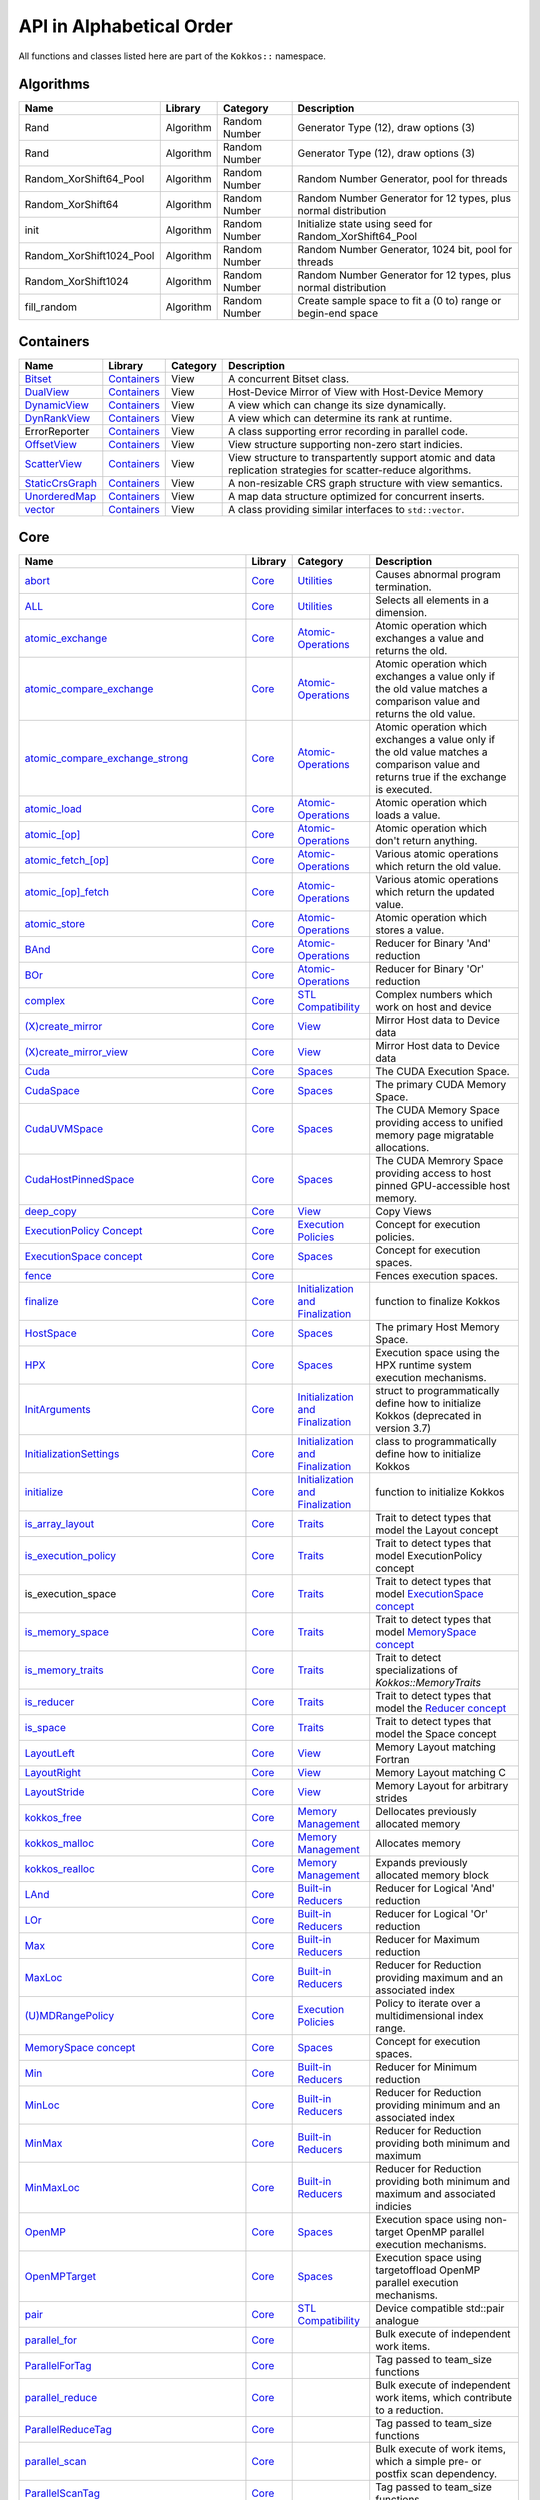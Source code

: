 API in Alphabetical Order
=========================

All functions and classes listed here are part of the ``Kokkos::`` namespace.

Algorithms
----------

+--------------------------+-----------+---------------+----------------------------------------------------------------+
| Name                     | Library   | Category      | Description                                                    |
+==========================+===========+===============+================================================================+
| Rand                     | Algorithm | Random Number | Generator Type (12), draw options (3)                          |
+--------------------------+-----------+---------------+----------------------------------------------------------------+
| Rand                     | Algorithm | Random Number | Generator Type (12), draw options (3)                          |
+--------------------------+-----------+---------------+----------------------------------------------------------------+
| Random_XorShift64_Pool   | Algorithm | Random Number | Random Number Generator, pool for threads                      |
+--------------------------+-----------+---------------+----------------------------------------------------------------+
| Random_XorShift64        | Algorithm | Random Number | Random Number Generator for 12 types, plus normal distribution |
+--------------------------+-----------+---------------+----------------------------------------------------------------+
| init                     | Algorithm | Random Number | Initialize state using seed for Random_XorShift64_Pool         |
+--------------------------+-----------+---------------+----------------------------------------------------------------+
| Random_XorShift1024_Pool | Algorithm | Random Number | Random Number Generator, 1024 bit, pool for threads            |
+--------------------------+-----------+---------------+----------------------------------------------------------------+
| Random_XorShift1024      | Algorithm | Random Number | Random Number Generator for 12 types, plus normal distribution |
+--------------------------+-----------+---------------+----------------------------------------------------------------+
| fill_random              | Algorithm | Random Number | Create sample space to fit a (0 to) range or begin-end space   |
+--------------------------+-----------+---------------+----------------------------------------------------------------+

Containers
----------

+----------------------------------------------------+---------------------------------------+----------+----------------------------------------------------------------------------------------------------------------+
| Name                                               | Library                               | Category | Description                                                                                                    |
+====================================================+=======================================+==========+================================================================================================================+
| `Bitset <containers/Bitset.html>`_                 | `Containers <containers-index.html>`_ | View     | A concurrent Bitset class.                                                                                     |
+----------------------------------------------------+---------------------------------------+----------+----------------------------------------------------------------------------------------------------------------+
| `DualView <containers/DualView.html>`_             | `Containers <containers-index.html>`_ | View     | Host-Device Mirror of View with Host-Device Memory                                                             |
+----------------------------------------------------+---------------------------------------+----------+----------------------------------------------------------------------------------------------------------------+
| `DynamicView <containers/DynamicView.html>`_       | `Containers <containers-index.html>`_ | View     | A view which can change its size dynamically.                                                                  |
+----------------------------------------------------+---------------------------------------+----------+----------------------------------------------------------------------------------------------------------------+
| `DynRankView <containers/DynRankView.html>`_       | `Containers <containers-index.html>`_ | View     | A view which can determine its rank at runtime.                                                                |
+----------------------------------------------------+---------------------------------------+----------+----------------------------------------------------------------------------------------------------------------+
| ErrorReporter                                      | `Containers <containers-index.html>`_ | View     | A class supporting error recording in parallel code.                                                           |
+----------------------------------------------------+---------------------------------------+----------+----------------------------------------------------------------------------------------------------------------+
| `OffsetView <containers/Offset-View.html>`_        | `Containers <containers-index.html>`_ | View     | View structure supporting non-zero start indicies.                                                             |
+----------------------------------------------------+---------------------------------------+----------+----------------------------------------------------------------------------------------------------------------+
| `ScatterView <containers/ScatterView.html>`_       | `Containers <containers-index.html>`_ | View     | View structure to transpartently support atomic and data replication strategies for scatter-reduce algorithms. |
+----------------------------------------------------+---------------------------------------+----------+----------------------------------------------------------------------------------------------------------------+
| `StaticCrsGraph <containers/StaticCrsGraph.html>`_ | `Containers <containers-index.html>`_ | View     | A non-resizable CRS graph structure with view semantics.                                                       |
+----------------------------------------------------+---------------------------------------+----------+----------------------------------------------------------------------------------------------------------------+
| `UnorderedMap <containers/Unordered-Map.html>`_    | `Containers <containers-index.html>`_ | View     | A map data structure optimized for concurrent inserts.                                                         |
+----------------------------------------------------+---------------------------------------+----------+----------------------------------------------------------------------------------------------------------------+
| `vector <containers/vector.html>`_                 | `Containers <containers-index.html>`_ | View     | A class providing similar interfaces to ``std::vector``.                                                       |
+----------------------------------------------------+---------------------------------------+----------+----------------------------------------------------------------------------------------------------------------+

Core
----

+--------------------------------------------------------------------------------------+---------------------------+------------------------------------------------------------------------+-----------------------------------------------------------------------------------------------------------------------------------------+
| Name                                                                                 | Library                   | Category                                                               | Description                                                                                                                             |
+======================================================================================+===========================+========================================================================+=========================================================================================================================================+
| `abort <core/utilities/abort.html>`_                                                 | `Core <core-index.html>`_ | `Utilities <core/Utilities.html>`_                                     | Causes abnormal program termination.                                                                                                    |
+--------------------------------------------------------------------------------------+---------------------------+------------------------------------------------------------------------+-----------------------------------------------------------------------------------------------------------------------------------------+
| `ALL <core/utilities/all.html>`_                                                     | `Core <core-index.html>`_ | `Utilities <core/Utilities.html>`_                                     | Selects all elements in a dimension.                                                                                                    |
+--------------------------------------------------------------------------------------+---------------------------+------------------------------------------------------------------------+-----------------------------------------------------------------------------------------------------------------------------------------+
| `atomic_exchange <core/atomics/atomic_exchange.html>`_                               | `Core <core-index.html>`_ | `Atomic-Operations <core/atomics.html>`_                               | Atomic operation which exchanges a value and returns the old.                                                                           |
+--------------------------------------------------------------------------------------+---------------------------+------------------------------------------------------------------------+-----------------------------------------------------------------------------------------------------------------------------------------+
| `atomic_compare_exchange <core/atomics/atomic_compare_exchange.html>`_               | `Core <core-index.html>`_ | `Atomic-Operations <core/atomics.html>`_                               | Atomic operation which exchanges a value only if the old value matches a comparison value and returns the old value.                    |
+--------------------------------------------------------------------------------------+---------------------------+------------------------------------------------------------------------+-----------------------------------------------------------------------------------------------------------------------------------------+
| `atomic_compare_exchange_strong <core/atomics/atomic_compare_exchange_strong.html>`_ | `Core <core-index.html>`_ | `Atomic-Operations <core/atomics.html>`_                               | Atomic operation which exchanges a value only if the old value matches a comparison value and returns true if the exchange is executed. |
+--------------------------------------------------------------------------------------+---------------------------+------------------------------------------------------------------------+-----------------------------------------------------------------------------------------------------------------------------------------+
| `atomic_load <core/atomics/atomic_load.html>`_                                       | `Core <core-index.html>`_ | `Atomic-Operations <core/atomics.html>`_                               | Atomic operation which loads a value.                                                                                                   |
+--------------------------------------------------------------------------------------+---------------------------+------------------------------------------------------------------------+-----------------------------------------------------------------------------------------------------------------------------------------+
| `atomic_\[op\] <core/atomics/atomic_op.html>`_                                       | `Core <core-index.html>`_ | `Atomic-Operations <core/atomics.html>`_                               | Atomic operation which don't return anything.                                                                                           |
+--------------------------------------------------------------------------------------+---------------------------+------------------------------------------------------------------------+-----------------------------------------------------------------------------------------------------------------------------------------+
| `atomic_fetch_\[op\] <core/atomics/atomic_fetch_op.html>`_                           | `Core <core-index.html>`_ | `Atomic-Operations <core/atomics.html>`_                               | Various atomic operations which return the old value.                                                                                   |
+--------------------------------------------------------------------------------------+---------------------------+------------------------------------------------------------------------+-----------------------------------------------------------------------------------------------------------------------------------------+
| `atomic_\[op\]_fetch <core/atomics/atomic_op_fetch.html>`_                           | `Core <core-index.html>`_ | `Atomic-Operations <core/atomics.html>`_                               | Various atomic operations which return the updated value.                                                                               |
+--------------------------------------------------------------------------------------+---------------------------+------------------------------------------------------------------------+-----------------------------------------------------------------------------------------------------------------------------------------+
| `atomic_store <core/atomics/atomic_store.html>`_                                     | `Core <core-index.html>`_ | `Atomic-Operations <core/atomics.html>`_                               | Atomic operation which stores a value.                                                                                                  |
+--------------------------------------------------------------------------------------+---------------------------+------------------------------------------------------------------------+-----------------------------------------------------------------------------------------------------------------------------------------+
| `BAnd <core/builtinreducers/BAnd.html>`_                                             | `Core <core-index.html>`_ | `Atomic-Operations <core/atomics.html>`_                               | Reducer for Binary 'And' reduction                                                                                                      |
+--------------------------------------------------------------------------------------+---------------------------+------------------------------------------------------------------------+-----------------------------------------------------------------------------------------------------------------------------------------+
| `BOr <core/builtinreducers/BOr.html>`_                                               | `Core <core-index.html>`_ | `Atomic-Operations <core/atomics.html>`_                               | Reducer for Binary 'Or' reduction                                                                                                       |
+--------------------------------------------------------------------------------------+---------------------------+------------------------------------------------------------------------+-----------------------------------------------------------------------------------------------------------------------------------------+
| `complex <core/utilities/complex.html>`_                                             | `Core <core-index.html>`_ | `STL Compatibility <core/STL-Compatibility.html>`_                     | Complex numbers which work on host and device                                                                                           |
+--------------------------------------------------------------------------------------+---------------------------+------------------------------------------------------------------------+-----------------------------------------------------------------------------------------------------------------------------------------+
| `(X)create_mirror <core/view/create_mirror.html>`_                                   | `Core <core-index.html>`_ | `View <core/View.html>`_                                               | Mirror Host data to Device data                                                                                                         |
+--------------------------------------------------------------------------------------+---------------------------+------------------------------------------------------------------------+-----------------------------------------------------------------------------------------------------------------------------------------+
| `(X)create_mirror_view <core/view/create_mirror.html>`_                              | `Core <core-index.html>`_ | `View <core/View.html>`_                                               | Mirror Host data to Device data                                                                                                         |
+--------------------------------------------------------------------------------------+---------------------------+------------------------------------------------------------------------+-----------------------------------------------------------------------------------------------------------------------------------------+
| `Cuda <core/execution_spaces.html#kokkos-cuda>`_                                     | `Core <core-index.html>`_ | `Spaces <core/Spaces.html>`_                                           | The CUDA Execution Space.                                                                                                               |
+--------------------------------------------------------------------------------------+---------------------------+------------------------------------------------------------------------+-----------------------------------------------------------------------------------------------------------------------------------------+
| `CudaSpace <core/memory_spaces.html#kokkos-cudaspace>`_                              | `Core <core-index.html>`_ | `Spaces <core/Spaces.html>`_                                           | The primary CUDA Memory Space.                                                                                                          |
+--------------------------------------------------------------------------------------+---------------------------+------------------------------------------------------------------------+-----------------------------------------------------------------------------------------------------------------------------------------+
| `CudaUVMSpace <core/memory_spaces.html#kokkos-cudauvmspace>`_                        | `Core <core-index.html>`_ | `Spaces <core/Spaces.html>`_                                           | The CUDA Memory Space providing access to unified memory page migratable allocations.                                                   |
+--------------------------------------------------------------------------------------+---------------------------+------------------------------------------------------------------------+-----------------------------------------------------------------------------------------------------------------------------------------+
| `CudaHostPinnedSpace <core/memory_spaces.html#kokkos-cudahostpinnedspace>`_          | `Core <core-index.html>`_ | `Spaces <core/Spaces.html>`_                                           | The CUDA Memrory Space providing access to host pinned GPU-accessible host memory.                                                      |
+--------------------------------------------------------------------------------------+---------------------------+------------------------------------------------------------------------+-----------------------------------------------------------------------------------------------------------------------------------------+
| `deep_copy <core/view/deep_copy.html>`_                                              | `Core <core-index.html>`_ | `View <core/View.html>`_                                               | Copy Views                                                                                                                              |
+--------------------------------------------------------------------------------------+---------------------------+------------------------------------------------------------------------+-----------------------------------------------------------------------------------------------------------------------------------------+
| `ExecutionPolicy Concept <core/policies/ExecutionPolicyConcept.html>`_               | `Core <core-index.html>`_ | `Execution Policies <core/Execution-Policies.html>`_                   | Concept for execution policies.                                                                                                         |
+--------------------------------------------------------------------------------------+---------------------------+------------------------------------------------------------------------+-----------------------------------------------------------------------------------------------------------------------------------------+
| `ExecutionSpace concept <core/execution_spaces.html#kokkos-executionspaceconcept>`_  | `Core <core-index.html>`_ | `Spaces <core/Spaces.html>`_                                           | Concept for execution spaces.                                                                                                           |
+--------------------------------------------------------------------------------------+---------------------------+------------------------------------------------------------------------+-----------------------------------------------------------------------------------------------------------------------------------------+
| `fence <core/parallel-dispatch/fence.html>`_                                         | `Core <core-index.html>`_ |                                                                        | Fences execution spaces.                                                                                                                |
+--------------------------------------------------------------------------------------+---------------------------+------------------------------------------------------------------------+-----------------------------------------------------------------------------------------------------------------------------------------+
| `finalize <core/initialize_finalize/finalize.html>`_                                 | `Core <core-index.html>`_ | `Initialization and Finalization <core/Initialize-and-Finalize.html>`_ | function to finalize Kokkos                                                                                                             |
+--------------------------------------------------------------------------------------+---------------------------+------------------------------------------------------------------------+-----------------------------------------------------------------------------------------------------------------------------------------+
| `HostSpace <core/memory_spaces.html#kokkos-hostspace>`_                              | `Core <core-index.html>`_ | `Spaces <core/Spaces.html>`_                                           | The primary Host Memory Space.                                                                                                          |
+--------------------------------------------------------------------------------------+---------------------------+------------------------------------------------------------------------+-----------------------------------------------------------------------------------------------------------------------------------------+
| `HPX <core/execution_spaces.html#kokkos-hpx>`_                                       | `Core <core-index.html>`_ | `Spaces <core/Spaces.html>`_                                           | Execution space using the HPX runtime system execution mechanisms.                                                                      |
+--------------------------------------------------------------------------------------+---------------------------+------------------------------------------------------------------------+-----------------------------------------------------------------------------------------------------------------------------------------+
| `InitArguments <core/initialize_finalize/InitArguments.html>`_                       | `Core <core-index.html>`_ | `Initialization and Finalization <core/Initialize-and-Finalize.html>`_ | struct to programmatically define how to initialize Kokkos (deprecated in version 3.7)                                                  |
+--------------------------------------------------------------------------------------+---------------------------+------------------------------------------------------------------------+-----------------------------------------------------------------------------------------------------------------------------------------+
| `InitializationSettings <core/initialize_finalize/InitializationSettings.html>`_     | `Core <core-index.html>`_ | `Initialization and Finalization <core/Initialize-and-Finalize.html>`_ | class to programmatically define how to initialize Kokkos                                                                               |
+--------------------------------------------------------------------------------------+---------------------------+------------------------------------------------------------------------+-----------------------------------------------------------------------------------------------------------------------------------------+
| `initialize <core/initialize_finalize/initialize.html>`_                             | `Core <core-index.html>`_ | `Initialization and Finalization <core/Initialize-and-Finalize.html>`_ | function to initialize Kokkos                                                                                                           |
+--------------------------------------------------------------------------------------+---------------------------+------------------------------------------------------------------------+-----------------------------------------------------------------------------------------------------------------------------------------+
| `is_array_layout <core/Traits.html#is-array-layout>`_                                | `Core <core-index.html>`_ | `Traits <core/Traits.html>`_                                           | Trait to detect types that model the Layout concept                                                                                     |
+--------------------------------------------------------------------------------------+---------------------------+------------------------------------------------------------------------+-----------------------------------------------------------------------------------------------------------------------------------------+
| `is_execution_policy <core/Traits.html#is-execution-policy>`_                        | `Core <core-index.html>`_ | `Traits <core/Traits.html>`_                                           | Trait to detect types that model ExecutionPolicy concept                                                                                |
+--------------------------------------------------------------------------------------+---------------------------+------------------------------------------------------------------------+-----------------------------------------------------------------------------------------------------------------------------------------+
| is_execution_space                                                                   | `Core <core-index.html>`_ | `Traits <core/Traits.html>`_                                           | Trait to detect types that model `ExecutionSpace concept <core/execution_spaces.html#kokkos-executionspaceconcept>`_                    |
+--------------------------------------------------------------------------------------+---------------------------+------------------------------------------------------------------------+-----------------------------------------------------------------------------------------------------------------------------------------+
| `is_memory_space <core/Traits.html#is-memory-space>`_                                | `Core <core-index.html>`_ | `Traits <core/Traits.html>`_                                           | Trait to detect types that model `MemorySpace concept <core/memory_spaces.html#kokkos-memoryspaceconcept>`_                             |
+--------------------------------------------------------------------------------------+---------------------------+------------------------------------------------------------------------+-----------------------------------------------------------------------------------------------------------------------------------------+
| `is_memory_traits <core/Traits.html#is-memory-traits>`_                              | `Core <core-index.html>`_ | `Traits <core/Traits.html>`_                                           | Trait to detect specializations of `Kokkos::MemoryTraits`                                                                               |
+--------------------------------------------------------------------------------------+---------------------------+------------------------------------------------------------------------+-----------------------------------------------------------------------------------------------------------------------------------------+
| `is_reducer <core/Traits.html#is-reducer>`_                                          | `Core <core-index.html>`_ | `Traits <core/Traits.html>`_                                           | Trait to detect types that model the `Reducer concept <core/builtinreducers/ReducerConcept.html>`_                                      |
+--------------------------------------------------------------------------------------+---------------------------+------------------------------------------------------------------------+-----------------------------------------------------------------------------------------------------------------------------------------+
| `is_space <core/Traits.html#is-space>`_                                              | `Core <core-index.html>`_ | `Traits <core/Traits.html>`_                                           | Trait to detect types that model the Space concept                                                                                      |
+--------------------------------------------------------------------------------------+---------------------------+------------------------------------------------------------------------+-----------------------------------------------------------------------------------------------------------------------------------------+
| `LayoutLeft <core/view/layoutLeft.html>`_                                            | `Core <core-index.html>`_ | `View <core/View.html>`_                                               | Memory Layout matching Fortran                                                                                                          |
+--------------------------------------------------------------------------------------+---------------------------+------------------------------------------------------------------------+-----------------------------------------------------------------------------------------------------------------------------------------+
| `LayoutRight <core/view/layoutRight.html>`_                                          | `Core <core-index.html>`_ | `View <core/View.html>`_                                               | Memory Layout matching C                                                                                                                |
+--------------------------------------------------------------------------------------+---------------------------+------------------------------------------------------------------------+-----------------------------------------------------------------------------------------------------------------------------------------+
| `LayoutStride <core/view/layoutStride.html>`_                                        | `Core <core-index.html>`_ | `View <core/View.html>`_                                               | Memory Layout for arbitrary strides                                                                                                     |
+--------------------------------------------------------------------------------------+---------------------------+------------------------------------------------------------------------+-----------------------------------------------------------------------------------------------------------------------------------------+
| `kokkos_free <core/c_style_memory_management/free.html>`_                            | `Core <core-index.html>`_ | `Memory Management <core/c_style_memory_management.html>`_             | Dellocates previously allocated memory                                                                                                  |
+--------------------------------------------------------------------------------------+---------------------------+------------------------------------------------------------------------+-----------------------------------------------------------------------------------------------------------------------------------------+
| `kokkos_malloc <core/c_style_memory_management/malloc.html>`_                        | `Core <core-index.html>`_ | `Memory Management <core/c_style_memory_management.html>`_             | Allocates memory                                                                                                                        |
+--------------------------------------------------------------------------------------+---------------------------+------------------------------------------------------------------------+-----------------------------------------------------------------------------------------------------------------------------------------+
| `kokkos_realloc <core/c_style_memory_management/realloc.html>`_                      | `Core <core-index.html>`_ | `Memory Management <core/c_style_memory_management.html>`_             | Expands previously allocated memory block                                                                                               |
+--------------------------------------------------------------------------------------+---------------------------+------------------------------------------------------------------------+-----------------------------------------------------------------------------------------------------------------------------------------+
| `LAnd <core/builtinreducers/LAnd.html>`_                                             | `Core <core-index.html>`_ | `Built-in Reducers <core/builtin_reducers.html>`_                      | Reducer for Logical 'And' reduction                                                                                                     |
+--------------------------------------------------------------------------------------+---------------------------+------------------------------------------------------------------------+-----------------------------------------------------------------------------------------------------------------------------------------+
| `LOr <core/builtinreducers/LOr.html>`_                                               | `Core <core-index.html>`_ | `Built-in Reducers <core/builtin_reducers.html>`_                      | Reducer for Logical 'Or' reduction                                                                                                      |
+--------------------------------------------------------------------------------------+---------------------------+------------------------------------------------------------------------+-----------------------------------------------------------------------------------------------------------------------------------------+
| `Max <core/builtinreducers/Max.html>`_                                               | `Core <core-index.html>`_ | `Built-in Reducers <core/builtin_reducers.html>`_                      | Reducer for Maximum reduction                                                                                                           |
+--------------------------------------------------------------------------------------+---------------------------+------------------------------------------------------------------------+-----------------------------------------------------------------------------------------------------------------------------------------+
| `MaxLoc <core/builtinreducers/MaxLoc.html>`_                                         | `Core <core-index.html>`_ | `Built-in Reducers <core/builtin_reducers.html>`_                      | Reducer for Reduction providing maximum and an associated index                                                                         |
+--------------------------------------------------------------------------------------+---------------------------+------------------------------------------------------------------------+-----------------------------------------------------------------------------------------------------------------------------------------+
| `(U)MDRangePolicy <core/policies/MDRangePolicy.html>`_                               | `Core <core-index.html>`_ | `Execution Policies <core/Execution-Policies.html>`_                   | Policy to iterate over a multidimensional index range.                                                                                  |
+--------------------------------------------------------------------------------------+---------------------------+------------------------------------------------------------------------+-----------------------------------------------------------------------------------------------------------------------------------------+
| `MemorySpace concept <core/memory_spaces.html#kokkos-memoryspaceconcept>`_           | `Core <core-index.html>`_ | `Spaces <core/Spaces.html>`_                                           | Concept for execution spaces.                                                                                                           |
+--------------------------------------------------------------------------------------+---------------------------+------------------------------------------------------------------------+-----------------------------------------------------------------------------------------------------------------------------------------+
| `Min <core/builtinreducers/Min.html>`_                                               | `Core <core-index.html>`_ | `Built-in Reducers <core/builtin_reducers.html>`_                      | Reducer for Minimum reduction                                                                                                           |
+--------------------------------------------------------------------------------------+---------------------------+------------------------------------------------------------------------+-----------------------------------------------------------------------------------------------------------------------------------------+
| `MinLoc <core/builtinreducers/MinLoc.html>`_                                         | `Core <core-index.html>`_ | `Built-in Reducers <core/builtin_reducers.html>`_                      | Reducer for Reduction providing minimum and an associated index                                                                         |
+--------------------------------------------------------------------------------------+---------------------------+------------------------------------------------------------------------+-----------------------------------------------------------------------------------------------------------------------------------------+
| `MinMax <core/builtinreducers/MinMax.html>`_                                         | `Core <core-index.html>`_ | `Built-in Reducers <core/builtin_reducers.html>`_                      | Reducer for Reduction providing both minimum and maximum                                                                                |
+--------------------------------------------------------------------------------------+---------------------------+------------------------------------------------------------------------+-----------------------------------------------------------------------------------------------------------------------------------------+
| `MinMaxLoc <core/builtinreducers/MinMaxLoc.html>`_                                   | `Core <core-index.html>`_ | `Built-in Reducers <core/builtin_reducers.html>`_                      | Reducer for Reduction providing both minimum and maximum and associated indicies                                                        |
+--------------------------------------------------------------------------------------+---------------------------+------------------------------------------------------------------------+-----------------------------------------------------------------------------------------------------------------------------------------+
| `OpenMP <core/execution_spaces.html#kokkos-openmp>`_                                 | `Core <core-index.html>`_ | `Spaces <core/Spaces.html>`_                                           | Execution space using non-target OpenMP parallel execution mechanisms.                                                                  |
+--------------------------------------------------------------------------------------+---------------------------+------------------------------------------------------------------------+-----------------------------------------------------------------------------------------------------------------------------------------+
| `OpenMPTarget <core/execution_spaces.html#kokkos-openmptarget>`_                     | `Core <core-index.html>`_ | `Spaces <core/Spaces.html>`_                                           | Execution space using targetoffload OpenMP parallel execution mechanisms.                                                               |
+--------------------------------------------------------------------------------------+---------------------------+------------------------------------------------------------------------+-----------------------------------------------------------------------------------------------------------------------------------------+
| `pair <core/stl-compat/pair.html>`_                                                  | `Core <core-index.html>`_ | `STL Compatibility <core/STL-Compatibility.html>`_                     | Device compatible std::pair analogue                                                                                                    |
+--------------------------------------------------------------------------------------+---------------------------+------------------------------------------------------------------------+-----------------------------------------------------------------------------------------------------------------------------------------+
| `parallel_for <core/parallel-dispatch/parallel_for.html>`_                           | `Core <core-index.html>`_ |                                                                        | Bulk execute of independent work items.                                                                                                 |
+--------------------------------------------------------------------------------------+---------------------------+------------------------------------------------------------------------+-----------------------------------------------------------------------------------------------------------------------------------------+
| `ParallelForTag <core/parallel-dispatch/ParallelForTag.html>`_                       | `Core <core-index.html>`_ |                                                                        | Tag passed to team_size functions                                                                                                       |
+--------------------------------------------------------------------------------------+---------------------------+------------------------------------------------------------------------+-----------------------------------------------------------------------------------------------------------------------------------------+
| `parallel_reduce <core/parallel-dispatch/parallel_reduce.html>`_                     | `Core <core-index.html>`_ |                                                                        | Bulk execute of independent work items, which contribute to a reduction.                                                                |
+--------------------------------------------------------------------------------------+---------------------------+------------------------------------------------------------------------+-----------------------------------------------------------------------------------------------------------------------------------------+
| `ParallelReduceTag <core/parallel-dispatch/ParallelReduceTag.html>`_                 | `Core <core-index.html>`_ |                                                                        | Tag passed to team_size functions                                                                                                       |
+--------------------------------------------------------------------------------------+---------------------------+------------------------------------------------------------------------+-----------------------------------------------------------------------------------------------------------------------------------------+
| `parallel_scan <core/parallel-dispatch/parallel_scan.html>`_                         | `Core <core-index.html>`_ |                                                                        | Bulk execute of work items, which a simple pre- or postfix scan dependency.                                                             |
+--------------------------------------------------------------------------------------+---------------------------+------------------------------------------------------------------------+-----------------------------------------------------------------------------------------------------------------------------------------+
| `ParallelScanTag <core/parallel-dispatch/ParallelScanTag.html>`_                     | `Core <core-index.html>`_ |                                                                        | Tag passed to team_size functions                                                                                                       |
+--------------------------------------------------------------------------------------+---------------------------+------------------------------------------------------------------------+-----------------------------------------------------------------------------------------------------------------------------------------+
| `partition_space <core/spaces/partition_space.html>`_                                | `Core <core-index.html>`_ | `Spaces <core/Spaces.html>`_                                           | Split an existing execution space instance into multiple                                                                                |
+--------------------------------------------------------------------------------------+---------------------------+------------------------------------------------------------------------+-----------------------------------------------------------------------------------------------------------------------------------------+
| `PerTeam <core/policies/NestedPolicies.html#kokkos-perteam>                          | `Core <core-index.html>`_ | `Execution Policies <core/Execution-Policies.html>`_                   | Policy used in single construct to indicate once per team execution.                                                                    |
+--------------------------------------------------------------------------------------+---------------------------+------------------------------------------------------------------------+-----------------------------------------------------------------------------------------------------------------------------------------+
| `PerThread <core/policies/NestedPolicies.html#kokkos-perthread>                      | `Core <core-index.html>`_ | `Execution Policies <core/Execution-Policies.html>`_                   | Policy used in single construct to indicate once per thread execution.                                                                  |
+--------------------------------------------------------------------------------------+---------------------------+------------------------------------------------------------------------+-----------------------------------------------------------------------------------------------------------------------------------------+
| `Prod <core/builtinreducers/Prod.html>`_                                             | `Core <core-index.html>`_ | `Built-in Reducers <core/builtin_reducers.html>`_                      | Reducer for Multiplicative reduction                                                                                                    |
+--------------------------------------------------------------------------------------+---------------------------+------------------------------------------------------------------------+-----------------------------------------------------------------------------------------------------------------------------------------+
| `RangePolicy <core/policies/RangePolicy.html>`_                                      | `Core <core-index.html>`_ | `Execution Policies <core/Execution-Policies.html>`_                   | Policy to iterate over a 1D index range.                                                                                                |
+--------------------------------------------------------------------------------------+---------------------------+------------------------------------------------------------------------+-----------------------------------------------------------------------------------------------------------------------------------------+
| `realloc <core/view/realloc.html>`_                                                  | `Core <core-index.html>`_ | `View <core/View.html>`_                                               | Resize an existing view without maintaining the content                                                                                 |
+--------------------------------------------------------------------------------------+---------------------------+------------------------------------------------------------------------+-----------------------------------------------------------------------------------------------------------------------------------------+
| `ReducerConcept <core/builtinreducers/ReducerConcept.html>`_                         | `Core <core-index.html>`_ | `Built-in Reducers <core/builtin_reducers.html>`_                      | Provides the concept for Reducers.                                                                                                      |
+--------------------------------------------------------------------------------------+---------------------------+------------------------------------------------------------------------+-----------------------------------------------------------------------------------------------------------------------------------------+
| `resize <core/view/resize.html>`_                                                    | `Core <core-index.html>`_ | `View <core/View.html>`_                                               | Resize an existing view while maintaining the content                                                                                   |
+--------------------------------------------------------------------------------------+---------------------------+------------------------------------------------------------------------+-----------------------------------------------------------------------------------------------------------------------------------------+
| `Serial <core/execution_spaces.html#kokkos-serial>`_                                 | `Core <core-index.html>`_ | `Spaces <core/Spaces.html>`_                                           | Execution space using serial execution the CPU.                                                                                         |
+--------------------------------------------------------------------------------------+---------------------------+------------------------------------------------------------------------+-----------------------------------------------------------------------------------------------------------------------------------------+
| `ScopeGuard <core/initialize_finalize/ScopeGuard.html>`_                             | `Core <core-index.html>`_ | `Initialization and Finalization <core/Initialize-and-Finalize.html>`_ | class to aggregate initializing and finalizing Kokkos                                                                                   |
+--------------------------------------------------------------------------------------+---------------------------+------------------------------------------------------------------------+-----------------------------------------------------------------------------------------------------------------------------------------+
| `SpaceAccessibility <core/SpaceAccessibility.html>`_                                 | `Core <core-index.html>`_ | `Spaces <core/Spaces.html>`_                                           | Facility to query accessibility rules between execution and memory spaces.                                                              |
+--------------------------------------------------------------------------------------+---------------------------+------------------------------------------------------------------------+-----------------------------------------------------------------------------------------------------------------------------------------+
| `Subview <core/view/Subview_type.html>`_                                             | `Core <core-index.html>`_ | `View <core/View.html>`_                                               | Type of multi-dimensional array which is returned by the subview function                                                               |
+--------------------------------------------------------------------------------------+---------------------------+------------------------------------------------------------------------+-----------------------------------------------------------------------------------------------------------------------------------------+
| `subview <core/view/subview.html>`_                                                  | `Core <core-index.html>`_ | `View <core/View.html>`_                                               | Crating multi-dimensional array which is a slice of a view                                                                              |
+--------------------------------------------------------------------------------------+---------------------------+------------------------------------------------------------------------+-----------------------------------------------------------------------------------------------------------------------------------------+
| `Sum <core/builtinreducers/Sum.html>`_                                               | `Core <core-index.html>`_ | `Built-in Reducers <core/builtin_reducers.html>`_                      | Reducer for Sum reduction                                                                                                               |
+--------------------------------------------------------------------------------------+---------------------------+------------------------------------------------------------------------+-----------------------------------------------------------------------------------------------------------------------------------------+
| `TeamHandle concept <core/policies/TeamHandleConcept.html>`_                         | `Core <core-index.html>`_ | `Execution Policies <core/Execution-Policies.html>`_                   | Provides the concept for the `member_type` of a `TeamPolicy <core/policies/TeamPolicy.html>`_.                                          |
+--------------------------------------------------------------------------------------+---------------------------+------------------------------------------------------------------------+-----------------------------------------------------------------------------------------------------------------------------------------+
| `(U)TeamPolicy <core/policies/TeamPolicy.html>`_                                     | `Core <core-index.html>`_ | `Execution Policies <core/Execution-Policies.html>`_                   | Policy to iterate over a 1D index range, assigning to each iteration a team of threads.                                                 |
+--------------------------------------------------------------------------------------+---------------------------+------------------------------------------------------------------------+-----------------------------------------------------------------------------------------------------------------------------------------+
| `TeamThreadMDRange <core/policies/TeamThreadMDRange.html>`_                          | `Core <core-index.html>`_ | `Execution Policies <core/Execution-Policies.html>`_                   | Policy to iterate over a multidimensional index range with the threads of a team.                                                       |
+--------------------------------------------------------------------------------------+---------------------------+------------------------------------------------------------------------+-----------------------------------------------------------------------------------------------------------------------------------------+
| `TeamThreadRange <core/policies/TeamThreadRange.html>`_                              | `Core <core-index.html>`_ | `Execution Policies <core/Execution-Policies.html>`_                   | Policy to iterate over a 1D index range with the threads of a team.                                                                     |
+--------------------------------------------------------------------------------------+---------------------------+------------------------------------------------------------------------+-----------------------------------------------------------------------------------------------------------------------------------------+
| `TeamVectorMDRange <core/policies/TeamVectorMDRange.html>`_                          | `Core <core-index.html>`_ | `Execution Policies <core/Execution-Policies.html>`_                   | Policy to iterate over a multidimensional index range with the threads and vector lanes of a team.                                      |
+--------------------------------------------------------------------------------------+---------------------------+------------------------------------------------------------------------+-----------------------------------------------------------------------------------------------------------------------------------------+
| `TeamVectorRange <core/policies/TeamVectorRange.html>`_                              | `Core <core-index.html>`_ | `Execution Policies <core/Execution-Policies.html>`_                   | Policy to iterate over a 1D index range with the threads and vector lanes of a team.                                                    |
+--------------------------------------------------------------------------------------+---------------------------+------------------------------------------------------------------------+-----------------------------------------------------------------------------------------------------------------------------------------+
| `ThreadVectorMDRange <core/policies/ThreadVectorMDRange.html>`_                      | `Core <core-index.html>`_ | `Execution Policies <core/Execution-Policies.html>`_                   | Policy to iterate over a multidimensional index range with the vector lanes of a thread.                                                |
+--------------------------------------------------------------------------------------+---------------------------+------------------------------------------------------------------------+-----------------------------------------------------------------------------------------------------------------------------------------+
| `ThreadVectorRange <core/policies/ThreadVectorRange.html>`_                          | `Core <core-index.html>`_ | `Execution Policies <core/Execution-Policies.html>`_                   | Policy to iterate over a 1D index range with the vector lanes of a thread.                                                              |
+--------------------------------------------------------------------------------------+---------------------------+------------------------------------------------------------------------+-----------------------------------------------------------------------------------------------------------------------------------------+
| `Timer <core/utilities/timer.html>`_                                                 | `Core <core-index.html>`_ | `Utilities <core/Utilities.html>`_                                     | A basic timer returning seconds                                                                                                         |
+--------------------------------------------------------------------------------------+---------------------------+------------------------------------------------------------------------+-----------------------------------------------------------------------------------------------------------------------------------------+
| `View <core/view/view.html>`_                                                        | `Core <core-index.html>`_ | `View <core/View.html>`_                                               | A multi-dimensional array                                                                                                               |
+--------------------------------------------------------------------------------------+---------------------------+------------------------------------------------------------------------+-----------------------------------------------------------------------------------------------------------------------------------------+
| `View-like Type Concept <core/view/view_like.html>`_                                 | `Core <core-index.html>`_ | `View <core/View.html>`_                                               | A set of class templates that act like a View                                                                                           |
+--------------------------------------------------------------------------------------+---------------------------+------------------------------------------------------------------------+-----------------------------------------------------------------------------------------------------------------------------------------+

